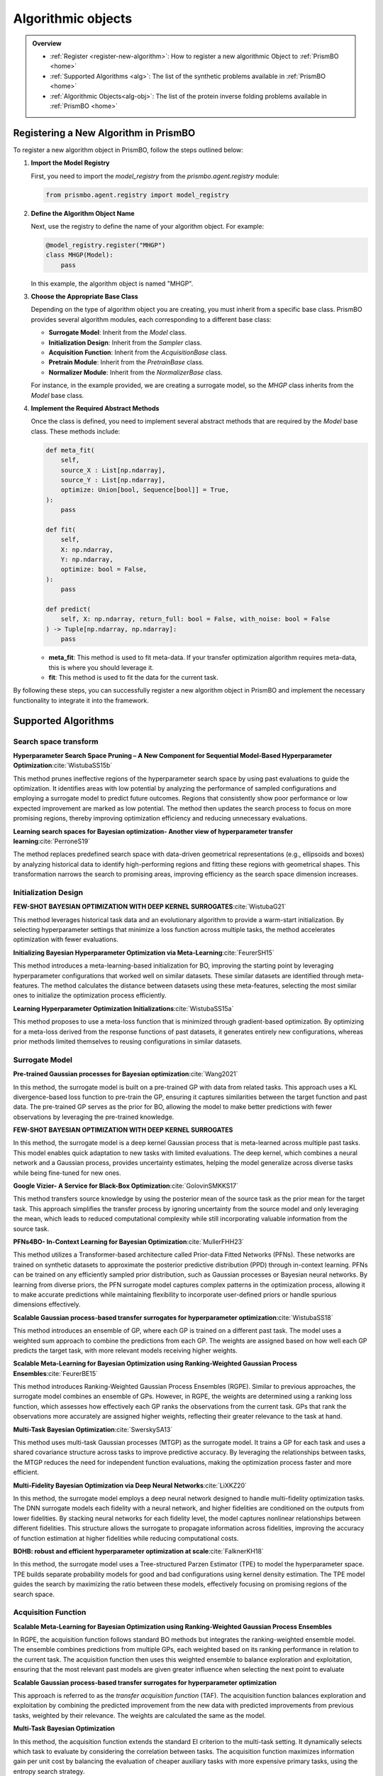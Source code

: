 Algorithmic objects
===================

.. admonition:: Overview
   :class: info
   
   - :ref:`Register <register-new-algorithm>`: How to register a new algorithmic Object to :ref:`PrismBO <home>`
   - :ref:`Supported Algorithms <alg>`: The list of the synthetic problems available in :ref:`PrismBO <home>`
   - :ref:`Algorithmic Objects<alg-obj>`: The list of the protein inverse folding problems available in :ref:`PrismBO <home>`


.. _register-new-algorithm:

Registering a New Algorithm in PrismBO
---------------------------------------

To register a new algorithm object in PrismBO, follow the steps outlined below:

1. **Import the Model Registry**

   First, you need to import the `model_registry` from the `prismbo.agent.registry` module:

   .. code-block:: python

      from prismbo.agent.registry import model_registry

2. **Define the Algorithm Object Name**

   Next, use the registry to define the name of your algorithm object. For example:

   .. code-block:: python

      @model_registry.register("MHGP")
      class MHGP(Model):
          pass

   In this example, the algorithm object is named "MHGP".

3. **Choose the Appropriate Base Class**

   Depending on the type of algorithm object you are creating, you must inherit from a specific base class. PrismBO provides several algorithm modules, each corresponding to a different base class:

   - **Surrogate Model**: Inherit from the `Model` class.
   - **Initialization Design**: Inherit from the `Sampler` class.
   - **Acquisition Function**: Inherit from the `AcquisitionBase` class.
   - **Pretrain Module**: Inherit from the `PretrainBase` class.
   - **Normalizer Module**: Inherit from the `NormalizerBase` class.

   For instance, in the example provided, we are creating a surrogate model, so the `MHGP` class inherits from the `Model` base class.

4. **Implement the Required Abstract Methods**

   Once the class is defined, you need to implement several abstract methods that are required by the `Model` base class. These methods include:

   .. code-block:: python

      def meta_fit(
          self,
          source_X : List[np.ndarray],
          source_Y : List[np.ndarray],
          optimize: Union[bool, Sequence[bool]] = True,
      ):
          pass

      def fit(
          self,
          X: np.ndarray,
          Y: np.ndarray,
          optimize: bool = False,
      ):
          pass

      def predict(
          self, X: np.ndarray, return_full: bool = False, with_noise: bool = False
      ) -> Tuple[np.ndarray, np.ndarray]:
          pass

   - **meta_fit**: This method is used to fit meta-data. If your transfer optimization algorithm requires meta-data, this is where you should leverage it.
   - **fit**: This method is used to fit the data for the current task.

By following these steps, you can successfully register a new algorithm object in PrismBO and implement the necessary functionality to integrate it into the framework.



.. _alg:

Supported Algorithms
--------------------

Search space transform
^^^^^^^^^^^^^^^^^^^^^^
**Hyperparameter Search Space Pruning – A New Component for Sequential Model-Based Hyperparameter Optimization**:cite:`WistubaSS15b`

This method prunes ineffective regions of the hyperparameter search space by using past evaluations to guide the optimization. It identifies areas with low potential by analyzing the performance of sampled configurations and employing a surrogate model to predict future outcomes. Regions that consistently show poor performance or low expected improvement are marked as low potential. The method then updates the search process to focus on more promising regions, thereby improving optimization efficiency and reducing unnecessary evaluations.

**Learning search spaces for Bayesian optimization- Another view of hyperparameter transfer learning**:cite:`PerroneS19`

The method replaces predefined search space with data-driven geometrical representations (e.g., ellipsoids and boxes) by analyzing historical data to identify high-performing regions and fitting these regions with geometrical shapes. This transformation narrows the search to promising areas, improving efficiency as the search space dimension increases.

Initialization Design
^^^^^^^^^^^^^^^^^^^^^^
**FEW-SHOT BAYESIAN OPTIMIZATION WITH DEEP KERNEL SURROGATES**:cite:`WistubaG21`

This method leverages historical task data and an evolutionary algorithm to provide a warm-start initialization. By selecting hyperparameter settings that minimize a loss function across multiple tasks, the method accelerates optimization with fewer evaluations. 

**Initializing Bayesian Hyperparameter Optimization via Meta-Learning**:cite:`FeurerSH15`

This method introduces a meta-learning-based initialization for BO, improving the starting point by leveraging hyperparameter configurations that worked well on similar datasets. These similar datasets are identified through meta-features. The method calculates the distance between datasets using these meta-features, selecting the most similar ones to initialize the optimization process efficiently.

**Learning Hyperparameter Optimization Initializations**:cite:`WistubaSS15a`

This method proposes to use a meta-loss function that is minimized through gradient-based optimization. By optimizing for a meta-loss derived from the response functions of past datasets, it generates entirely new configurations, whereas prior methods limited themselves to reusing configurations in similar datasets.

Surrogate Model
^^^^^^^^^^^^^^^^^^^^^^
**Pre-trained Gaussian processes for Bayesian optimization**:cite:`Wang2021`

In this method, the surrogate model is built on a pre-trained GP with data from related tasks. This approach uses a KL divergence-based loss function to pre-train the GP, ensuring it captures similarities between the target function and past data. The pre-trained GP serves as the prior for BO, allowing the model to make better predictions with fewer observations by leveraging the pre-trained knowledge.

**FEW-SHOT BAYESIAN OPTIMIZATION WITH DEEP KERNEL SURROGATES**

In this method, the surrogate model is a deep kernel Gaussian process that is meta-learned across multiple past tasks. This model enables quick adaptation to new tasks with limited evaluations. The deep kernel, which combines a neural network and a Gaussian process, provides uncertainty estimates, helping the model generalize across diverse tasks while being fine-tuned for new ones.

**Google Vizier- A Service for Black-Box Optimization**:cite:`GolovinSMKKS17`

This method transfers source knowledge by using the posterior mean of the source task as the prior mean for the target task. This approach simplifies the transfer process by ignoring uncertainty from the source model and only leveraging the mean, which leads to reduced computational complexity while still incorporating valuable information from the source task. 

**PFNs4BO- In-Context Learning for Bayesian Optimization**:cite:`MullerFHH23`

This method utilizes a Transformer-based architecture called Prior-data Fitted Networks (PFNs). These networks are trained on synthetic datasets to approximate the posterior predictive distribution (PPD) through in-context learning. PFNs can be trained on any efficiently sampled prior distribution, such as Gaussian processes or Bayesian neural networks. By learning from diverse priors, the PFN surrogate model captures complex patterns in the optimization process, allowing it to make accurate predictions while maintaining flexibility to incorporate user-defined priors or handle spurious dimensions effectively.

**Scalable Gaussian process-based transfer surrogates for hyperparameter optimization**:cite:`WistubaSS18`

This method introduces an ensemble of GP, where each GP is trained on a different past task. The model uses a weighted sum approach to combine the predictions from each GP. The weights are assigned based on how well each GP predicts the target task, with more relevant models receiving higher weights. 

**Scalable Meta-Learning for Bayesian Optimization using Ranking-Weighted Gaussian Process Ensembles**:cite:`FeurerBE15`

This method introduces Ranking-Weighted Gaussian Process Ensembles (RGPE). Similar to previous approaches, the surrogate model combines an ensemble of GPs. However, in RGPE, the weights are determined using a ranking loss function, which assesses how effectively each GP ranks the observations from the current task. GPs that rank the observations more accurately are assigned higher weights, reflecting their greater relevance to the task at hand.

**Multi-Task Bayesian Optimization**:cite:`SwerskySA13`

This method uses multi-task Gaussian processes (MTGP) as the surrogate model. It trains a GP for each task and uses a shared covariance structure across tasks to improve predictive accuracy. By leveraging the relationships between tasks, the MTGP reduces the need for independent function evaluations, making the optimization process faster and more efficient.

**Multi-Fidelity Bayesian Optimization via Deep Neural Networks**:cite:`LiXKZ20`

In this method, the surrogate model employs a deep neural network designed to handle multi-fidelity optimization tasks. The DNN surrogate models each fidelity with a neural network, and higher fidelities are conditioned on the outputs from lower fidelities. By stacking neural networks for each fidelity level, the model captures nonlinear relationships between different fidelities. This structure allows the surrogate to propagate information across fidelities, improving the accuracy of function estimation at higher fidelities while reducing computational costs.

**BOHB: robust and efficient hyperparameter optimization at scale**:cite:`FalknerKH18`

In this method, the surrogate model uses a Tree-structured Parzen Estimator (TPE) to model the hyperparameter space. TPE builds separate probability models for good and bad configurations using kernel density estimation. The TPE model guides the search by maximizing the ratio between these models, effectively focusing on promising regions of the search space. 

Acquisition Function
^^^^^^^^^^^^^^^^^^^^
**Scalable Meta-Learning for Bayesian Optimization using Ranking-Weighted Gaussian Process Ensembles**

In RGPE, the acquisition function follows standard BO methods but integrates the ranking-weighted ensemble model. The ensemble combines predictions from multiple GPs, each weighted based on its ranking performance in relation to the current task. The acquisition function then uses this weighted ensemble to balance exploration and exploitation, ensuring that the most relevant past models are given greater influence when selecting the next point to evaluate 

**Scalable Gaussian process-based transfer surrogates for hyperparameter optimization**

This approach is referred to as the *transfer acquisition function* (TAF). The acquisition function balances exploration and exploitation by combining the predicted improvement from the new data with predicted improvements from previous tasks, weighted by their relevance. The weights are calculated the same as the model.

**Multi-Task Bayesian Optimization**

In this method, the acquisition function extends the standard EI criterion to the multi-task setting. It dynamically selects which task to evaluate by considering the correlation between tasks. The acquisition function maximizes information gain per unit cost by balancing the evaluation of cheaper auxiliary tasks with more expensive primary tasks, using the entropy search strategy. 

**Multi-Fidelity Bayesian Optimization via Deep Neural Networks**

It aims to maximize the mutual information between the predicted maximum of the objective function and the next point to be evaluated. The acquisition function selects the input location and fidelity level that provide the highest benefit-cost ratio. By employing fidelity-wise moment matching and Gauss-Hermite quadrature to approximate the posterior distributions, the acquisition function ensures that both fidelity selection and input sampling are computationally efficient and well-informed.

**BOHB:Robust and Efficient Hyperparameter Optimization at Scale**

It selects new configurations by maximizing the expected improvement, using kernel density estimates of good and bad configurations. BOHB combines this with a multi-fidelity approach, which allows the acquisition function to operate across different budget levels, efficiently balancing exploration and exploitation while scaling to large optimization tasks

**Reinforced Few-Shot Acquisition Function Learning for Bayesian Optimization**:cite:`HsiehHL21`

In this method, the acquisition function is modeled with a deep Q-network (DQN), learning to balance exploration and exploitation as a reinforcement learning task. The DQN predicts sampling utility based on the posterior mean and variance, refined by a Bayesian variant that incorporates uncertainty to avoid overfitting.




.. _alg-obj:

List of Algorithmic Objects
---------------------------
The optimization framework includes a variety of state-of-the-art algorithms, each designed with specific features to address different classes of optimization problems. The table below provides a summary of the key algorithms available, categorized by their class, convenience for use, targeted objective(s), and any constraints they impose.

.. csv-table::
   :header: "Algorithmic Objects", "Type", "Source Algorithm"
   :widths: 60, 10, 100
   :file: algorithms.csv


References
----------

.. bibliography:: TOS.bib
   :style: plain